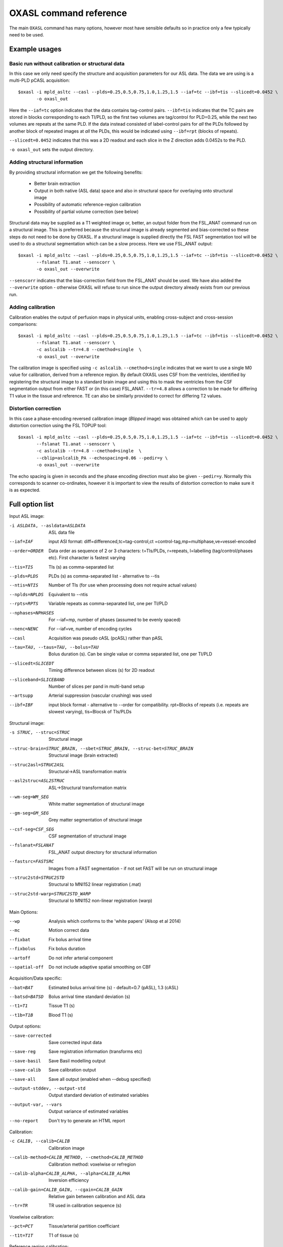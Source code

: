 OXASL command reference
=======================

The main ``OXASL`` command has many options, however most have sensible defaults so in practice 
only a few typically need to be used.

Example usages
--------------

Basic run without calibration or structural data
~~~~~~~~~~~~~~~~~~~~~~~~~~~~~~~~~~~~~~~~~~~~~~~~

In this case we only need specify the structure and acquisition parameters for our ASL data. The data 
we are using is a multi-PLD pCASL acquisition::

    $oxasl -i mpld_asltc --casl --plds=0.25,0.5,0.75,1.0,1.25,1.5 --iaf=tc --ibf=tis --slicedt=0.0452 \
           -o oxasl_out

Here the ``--iaf=tc`` option indicates that the data contains tag-control pairs. ``--ibf=tis`` indicates 
that the TC pairs are stored in blocks corresponding to each TI/PLD, so the first two volumes are 
tag/control for PLD=0.25, while the next two volumes are repeats at the same PLD. If the data 
instead consisted of label-control pairs for *all* the PLDs followed by another block of repeated
images at *all* the PLDs, this would be indicated using ``--ibf=rpt`` (blocks of repeats).

``--slicedt=0.0452`` indicates that this was a 2D readout and each slice in the Z direction adds
0.0452s to the PLD.

``-o oxasl_out`` sets the output directory.

Adding structural information
~~~~~~~~~~~~~~~~~~~~~~~~~~~~~

By providing structural information we get the following benefits:

 - Better brain extraction 
 - Output in both native (ASL data) space and also in structural space for overlaying onto structural image
 - Possibility of automatic reference-region calibration
 - Possibility of partial volume correction (see below)

Structural data may be supplied as a T1 weighted image or, better, an output folder from the FSL_ANAT
command run on a structural image. This is preferred because the structural image is already segmented
and bias-corrected so these steps do not need to be done by OXASL. If a structural image is supplied
directly the FSL FAST segmentation tool will be used to do a structural segmentation which can be
a slow process. Here we use FSL_ANAT output::

    $oxasl -i mpld_asltc --casl --plds=0.25,0.5,0.75,1.0,1.25,1.5 --iaf=tc --ibf=tis --slicedt=0.0452 \
           --fslanat T1.anat --senscorr \
           -o oxasl_out --overwrite 
           
``--senscorr`` indicates that the bias-correction field from the FSL_ANAT should be used. We have also
added the ``--overwrite`` option - otherwise OXASL will refuse to run since the output 
directory already exists from our previous run.

Adding calibration
~~~~~~~~~~~~~~~~~~

Calibration enables the output of perfusion maps in physical units, enabling cross-subject and 
cross-session comparisons::

    $oxasl -i mpld_asltc --casl --plds=0.25,0.5,0.75,1.0,1.25,1.5 --iaf=tc --ibf=tis --slicedt=0.0452 \
           --fslanat T1.anat --senscorr \
           -c aslcalib --tr=4.8 --cmethod=single  \
           -o oxasl_out --overwrite 

The calibration image is specified using ``-c aslcalib``. ``--cmethod=single`` indicates that we
want to use a single M0 value for calibration, derived from a reference region. By default OXASL
uses CSF from the ventricles, identified by registering the structural image to a standard 
brain image and using this to mask the ventricles from the CSF segmentation output from either
FAST or (in this case) FSL_ANAT. ``--tr=4.8`` allows a correction to be made for differing T1
value in the tissue and reference. TE can also be similarly provided to correct for differing T2
values.

Distortion correction
~~~~~~~~~~~~~~~~~~~~~

In this case a phase-encoding reversed calibration image (`Blipped` image) was obtained which 
can be used to apply distortion correction using the FSL TOPUP tool::

    $oxasl -i mpld_asltc --casl --plds=0.25,0.5,0.75,1.0,1.25,1.5 --iaf=tc --ibf=tis --slicedt=0.0452 \
           --fslanat T1.anat --senscorr \
           -c aslcalib --tr=4.8 --cmethod=single  \
           --cblip=aslcalib_PA --echospacing=0.06 --pedir=y \
           -o oxasl_out --overwrite 

The echo spacing is given in seconds and the phase encoding direction must also be given ``--pedir=y``. 
Normally this corresponds to scanner co-ordinates, however it is important to view the results of
distortion correction to make sure it is as expected.
 
Full option list
---------------- 

Input ASL image:

-i ASLDATA, --asldata=ASLDATA
                    ASL data file
--iaf=IAF           input ASl format: diff=differenced,tc=tag-control,ct
                    =control-tag,mp=multiphase,ve=vessel-encoded
--order=ORDER       Data order as sequence of 2 or 3 characters:
                    t=TIs/PLDs, r=repeats, l=labelling (tag/control/phases
                    etc). First character is fastest varying
--tis=TIS           TIs (s) as comma-separated list
--plds=PLDS         PLDs (s) as comma-separated list - alternative to
                    --tis
--ntis=NTIS         Number of TIs (for use when processing does not
                    require actual values)
--nplds=NPLDS       Equivalent to --ntis
--rpts=RPTS         Variable repeats as comma-separated list, one per
                    TI/PLD
--nphases=NPHASES   For --iaf=mp, number of phases (assumed to be evenly
                    spaced)
--nenc=NENC         For --iaf=ve, number of encoding cycles
--casl              Acquisition was pseudo cASL (pcASL) rather than pASL
--tau=TAU, --taus=TAU, --bolus=TAU
                    Bolus duration (s). Can be single value or comma
                    separated list, one per TI/PLD
--slicedt=SLICEDT   Timing difference between slices (s) for 2D readout
--sliceband=SLICEBAND
                    Number of slices per pand in multi-band setup
--artsupp           Arterial suppression (vascular crushing) was used
--ibf=IBF           input block format - alternative to --order for
                    compatibility. rpt=Blocks of repeats (i.e. repeats are
                    slowest varying), tis=Blocsk of TIs/PLDs

Structural image:

-s STRUC, --struc=STRUC
                    Structural image
--struc-brain=STRUC_BRAIN, --sbet=STRUC_BRAIN, --struc-bet=STRUC_BRAIN
                    Structural image (brain extracted)
--struc2asl=STRUC2ASL
                    Structural->ASL transformation matrix
--asl2struc=ASL2STRUC
                    ASL->Structural transformation matrix
--wm-seg=WM_SEG     White matter segmentation of structural image
--gm-seg=GM_SEG     Grey matter segmentation of structural image
--csf-seg=CSF_SEG   CSF segmentation of structural image
--fslanat=FSLANAT   FSL_ANAT output directory for structural information
--fastsrc=FASTSRC   Images from a FAST segmentation - if not set FAST will
                    be run on structural image
--struc2std=STRUC2STD
                    Structural to MNI152 linear registration (.mat)
--struc2std-warp=STRUC2STD_WARP
                    Structural to MNI152 non-linear registration (warp)

Main Options:

--wp                Analysis which conforms to the 'white papers' (Alsop
                    et al 2014)
--mc                Motion correct data
--fixbat            Fix bolus arrival time
--fixbolus          Fix bolus duration
--artoff            Do not infer arterial component
--spatial-off       Do not include adaptive spatial smoothing on CBF

Acquisition/Data specific:

--bat=BAT           Estimated bolus arrival time (s) - default=0.7 (pASL),
                    1.3 (cASL)
--batsd=BATSD       Bolus arrival time standard deviation (s)
--t1=T1             Tissue T1 (s)
--t1b=T1B           Blood T1 (s)

Output options:

--save-corrected    Save corrected input data
--save-reg          Save registration information (transforms etc)
--save-basil        Save Basil modelling output
--save-calib        Save calibration output
--save-all          Save all output (enabled when --debug specified)
--output-stddev, --output-std
                    Output standard deviation of estimated variables
--output-var, --vars
                    Output variance of estimated variables
--no-report         Don't try to generate an HTML report

Calibration:

-c CALIB, --calib=CALIB
                    Calibration image
--calib-method=CALIB_METHOD, --cmethod=CALIB_METHOD
                    Calibration method: voxelwise or refregion
--calib-alpha=CALIB_ALPHA, --alpha=CALIB_ALPHA
                    Inversion efficiency
--calib-gain=CALIB_GAIN, --cgain=CALIB_GAIN
                    Relative gain between calibration and ASL data
--tr=TR             TR used in calibration sequence (s)

Voxelwise calibration:

--pct=PCT           Tissue/arterial partition coefficiant
--t1t=T1T           T1 of tissue (s)

Reference region calibration:

--mode=MODE         Calibration mode (longtr or satrevoc)
--tissref=TISSREF   Tissue reference type (csf, wm, gm or none)
--te=TE             Sequence TE (ms)
--t1r=T1R           T1 of reference tissue (s) - defaults: csf 4.3, gm
                    1.3, wm 1.0
--t2r=T2R           T2/T2* of reference tissue (ms) - defaults T2/T2*: csf
                    750/400, gm 100/60,  wm 50/50
--t2b=T2B           T2/T2* of blood (ms) - default T2/T2*: 150/50)
--refmask=REFMASK   Reference tissue mask in perfusion/calibration image
                    space
--t2star            Correct with T2* rather than T2 (alters the default T2
                    values)
--pcr=PCR           Reference tissue partition coefficiant (defaults csf
                    1.15, gm 0.98,  wm 0.82)

longtr mode (calibration image is a control image with a long TR):

satrecov mode (calibration image is a sequnce of control images at various TIs):

--fa=FA             Flip angle (in degrees) for Look-Locker readouts
--lfa=LFA           Lower flip angle (in degrees) for dual FA calibration
--calib-nphases=CALIB_NPHASES
                    Number of phases (repetitions) of higher FA
--fixa              Fix the saturation efficiency to 100% (useful if you
                    have a low number of samples)

Registration:

--regfrom=REGFROM   Registration image (e.g. perfusion weighted image)

Distortion correction using fieldmap:

--fmap=FMAP         fieldmap image (in rad/s)
--fmapmag=FMAPMAG   fieldmap magnitude image - wholehead extracted
--fmapmagbrain=FMAPMAGBRAIN
                    fieldmap magnitude image - brain extracted
--nofmapreg         Do not perform registration of fmap to T1 (use if fmap
                    already in T1-space)

Distortion correction using phase-encode-reversed calibration image (TOPUP):

--cblip=CBLIP       phase-encode-reversed (blipped) calibration image

General distortion correction options:

--echospacing=ECHOSPACING
                    Effective EPI echo spacing (sometimes called dwell
                    time) - in seconds
--pedir=PEDIR       Phase encoding direction, dir = x/y/z/-x/-y/-z
--gdcwarp=GDCWARP   Additional warp image for gradient distortion
                    correction - will be combined with fieldmap or TOPUP
                    distortion correction

Sensitivity correction:

--cref=CREF         Reference image for sensitivity correction
--cact=CACT         Image from coil used for actual ASL acquisition
                    (default: calibration image - only in longtr mode)
--isen=ISEN         User-supplied sensitivity correction in ASL space
--senscorr-auto, --senscorr
                    Apply automatic sensitivity correction using bias
                    field from FAST
--senscorr-off      Do not apply any sensitivity correction

Partial volume correction:
--pvcorr            Apply partial volume correction

Generic:

-o OUTPUT, --output=OUTPUT
                    Output directory
--overwrite         Overwrite output directory if it already exists
-m MASK, --mask=MASK
                    Brain mask image in native ASL space
--optfile=OPTFILE   File containing additional options
--debug             Debug mode
--version           show program's version number and exit
-h, --help          show help message and exit
